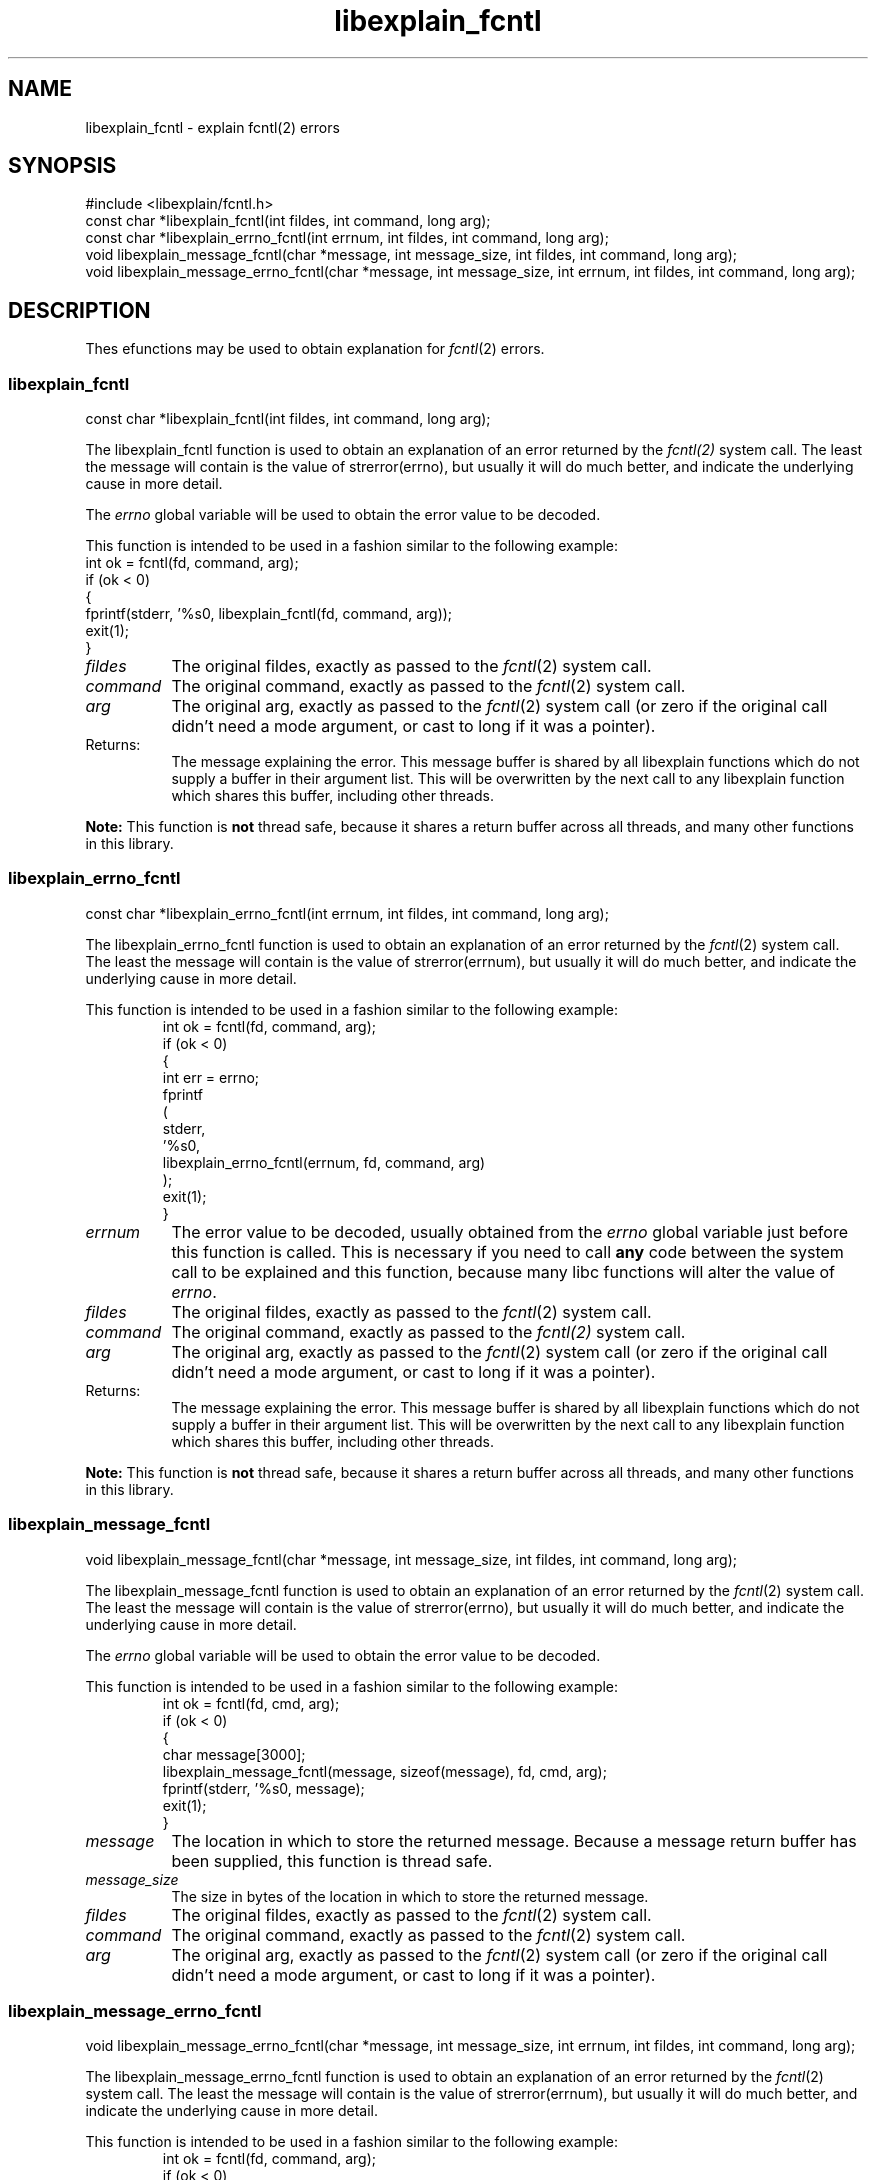 .\"
.\" libexplain - Explain errno values returned by libc functions
.\" Copyright (C) 2008 Peter Miller
.\" Written by Peter Miller <millerp@canb.auug.org.au>
.\"
.\" This program is free software; you can redistribute it and/or modify
.\" it under the terms of the GNU General Public License as published by
.\" the Free Software Foundation; either version 3 of the License, or
.\" (at your option) any later version.
.\"
.\" This program is distributed in the hope that it will be useful,
.\" but WITHOUT ANY WARRANTY; without even the implied warranty of
.\" MERCHANTABILITY or FITNESS FOR A PARTICULAR PURPOSE.  See the GNU
.\" General Public License for more details.
.\"
.\" You should have received a copy of the GNU General Public License
.\" along with this program. If not, see <http://www.gnu.org/licenses/>.
.\"
.ds n) libexplain_fcntl
.TH libexplain_fcntl 3
.SH NAME
libexplain_fcntl \- explain fcntl(2) errors
.XX "libexplain_fcntl(3)" "explain fcntl(2) errors"
.SH SYNOPSIS
#include <libexplain/fcntl.h>
.br
const char *libexplain_fcntl(int fildes, int command, long arg);
.br
const char *libexplain_errno_fcntl(int errnum, int fildes, int command,
long arg);
.br
void libexplain_message_fcntl(char *message, int message_size, int fildes,
int command, long arg);
.br
void libexplain_message_errno_fcntl(char *message, int message_size,
int errnum, int fildes, int command, long arg);
.SH DESCRIPTION
Thes efunctions may be used to obtain explanation
for \f[I]fcntl\fP(2) errors.
.\" ------------------------------------------------------------------------
.SS libexplain_fcntl
const char *libexplain_fcntl(int fildes, int command, long arg);
.PP
The libexplain_fcntl function is used to obtain an explanation of an
error returned by the \f[I]fcntl(2)\fP system call. The least the
message will contain is the value of \f[CW]strerror(errno)\fP, but
usually it will do much better, and indicate the underlying cause in
more detail.
.PP
The \f[I]errno\fP global variable will be used to obtain the error value
to be decoded.
.PP
This function is intended to be used in a fashion similar to the
following example:
.rS
.ft CR
.nf
int ok = fcntl(fd, command, arg);
if (ok < 0)
{
    fprintf(stderr, '%s\n', libexplain_fcntl(fd, command, arg));
    exit(1);
}
.fi
.ft R
.RE
.TP 8n
\f[I]fildes\fP
The original fildes, exactly as passed to the \f[I]fcntl\fP(2) system call.
.TP 8n
\f[I]command\fP
The original command, exactly as passed to the \f[I]fcntl\fP(2) system call.
.TP 8n
\f[I]arg\fP
The original arg, exactly as passed to the \f[I]fcntl\fP(2) system call
(or zero if the original call didn't need a mode argument,
or cast to long if it was a pointer).
.TP 8n
Returns:
The message explaining the error.  This message buffer is shared by all
libexplain functions which do not supply a buffer in their argument
list.  This will be overwritten by the next call to any libexplain
function which shares this buffer, including other threads.
.PP
\f[B]Note:\fP
This function is \f[B]not\fP thread safe, because it shares a return
buffer across all threads, and many other functions in this library.
.\" ------------------------------------------------------------------------
.SS libexplain_errno_fcntl
const char *libexplain_errno_fcntl(int errnum, int fildes, int command,
long arg);
.PP
The libexplain_errno_fcntl function is used to obtain an explanation of
an error returned by the \f[I]fcntl\fP(2) system call.  The least the message
will contain is the value of \f[CW]strerror(errnum)\fP, but usually it will do
much better, and indicate the underlying cause in more detail.
.PP
This function is intended to be used in a fashion similar to the
following example:
.RS
.ft CR
.nf
int ok = fcntl(fd, command, arg);
if (ok < 0)
{
    int err = errno;
    fprintf
    (
        stderr,
        '%s\n',
        libexplain_errno_fcntl(errnum, fd, command, arg)
    );
    exit(1);
}
.fi
.ft R
.RE
.TP 8n
\f[I]errnum\fP
The error value to be decoded, usually obtained from the \f[I]errno\fP
global variable just before this function is called.  This is necessary
if you need to call \f[B]any\fP code between the system call to be
explained and this function, because many libc functions will alter the
value of \f[I]errno\fP.
.TP 8n
\f[I]fildes\fP
The original fildes, exactly as passed to the \f[I]fcntl\fP(2) system call.
.TP 8n
\f[I]command\fP
The original command, exactly as passed to the \f[I]fcntl(2)\fP system call.
.TP 8n
\f[I]arg\fP
The original arg, exactly as passed to the \f[I]fcntl\fP(2) system call
(or zero if the original call didn't need a mode argument,
or cast to long if it was a pointer).
.TP 8n
Returns:
The message explaining the error.  This message buffer is shared by all
libexplain functions which do not supply a buffer in their argument
list.  This will be overwritten by the next call to any libexplain
function which shares this buffer, including other threads.
.PP
\f[B]Note:\fP
This function is \f[B]not\fP thread safe, because it shares a return
buffer across all threads, and many other functions in this library.
.\" ------------------------------------------------------------------------
.SS libexplain_message_fcntl
void libexplain_message_fcntl(char *message, int message_size, int fildes,
int command, long arg);
.PP
The libexplain_message_fcntl function is used to obtain an explanation
of an error returned by the \f[I]fcntl\fP(2) system call.  The least
the message will contain is the value of \f[CW]strerror(errno)\fP, but
usually it will do much better, and indicate the underlying cause in
more detail.
.PP
The \f[I]errno\fP global variable will be used to obtain the error value
to be decoded.
.PP
This function is intended to be used in a fashion similar to the
following example:
.RS
.ft CR
.nf
 int ok = fcntl(fd, cmd, arg);
if (ok < 0)
{
    char message[3000];
    libexplain_message_fcntl(message, sizeof(message), fd, cmd, arg);
    fprintf(stderr, '%s\n', message);
    exit(1);
}
.fi
.ft R
.RE
.TP 8n
\f[I]message\fP
The location in which to store the returned message.  Because a message
return buffer has been supplied, this function is thread safe.
.TP 8n
\f[I]message_size\fP
The size in bytes of the location in which to store the returned message.
.TP 8n
\f[I]fildes\fP
The original fildes, exactly as passed to the \f[I]fcntl\fP(2) system call.
.TP 8n
\f[I]command\fP
The original command, exactly as passed to the \f[I]fcntl\fP(2) system call.
.TP 8n
\f[I]arg\fP
The original arg, exactly as passed to the \f[I]fcntl\fP(2) system call
(or zero if the original call didn't need a mode argument,
or cast to long if it was a pointer).
.\" ------------------------------------------------------------------------
.SS libexplain_message_errno_fcntl
void libexplain_message_errno_fcntl(char *message, int message_size,
int errnum, int fildes, int command, long arg);
.PP
The libexplain_message_errno_fcntl function is used to obtain
an explanation of an error returned by the \f[I]fcntl\fP(2)
system call.  The least the message will contain is the value of
\f[CW]strerror(errnum)\fP, but usually it will do much better, and
indicate the underlying cause in more detail.
.PP
This function is intended to be used in a fashion similar to the
following example:
.RS
.ft CR
.nf
int ok = fcntl(fd, command, arg);
if (ok < 0)
{
    int errnum = errno;
    char message[3000];
    libexplain_message_fcntl(message, sizeof(message), errnum, fd,
        command, arg);
    fprintf(stderr, '%s\n', message);
    exit(1);
}
.fi
.ft R
.RE
.TP 8n
\f[I]message\fP
The location in which to store the returned message.  Because a message
return buffer has been supplied, this function is thread safe.
.TP 8n
\f[I]message_size\fP
The size in bytes of the location in which to store the returned message.
.TP 8n
\f[I]errnum\fP
The error value to be decoded, usually obtained from the \f[I]errno\fP
global variable just before this function is called.  This is necessary
if you need to call \f[B]any\fP code between the system call to be
explained and this function, because many libc functions will alter the
value of \f[I]errno\fP.
.TP 8n
\f[I]fildes\fP
The original fildes, exactly as passed to the \f[I]fcntl\fP(2) system call.
.TP 8n
\f[I]command\fP
The original command, exactly as passed to the \f[I]fcntl\fP(2) system call.
.TP 8n
\f[I]arg\fP
The original arg, exactly as passed to the \f[I]fcntl\fP(2) system call
(or zero if the original call didn't need a mode argument,
or cast to long if it was a pointer).
.\" ------------------------------------------------------------------------
.SH COPYRIGHT
.if n .ds C) (C)
.if t .ds C) \(co
libexplain version \*(v)
.br
Copyright \*(C) 2008 Peter Miller
.SH AUTHOR
Written by Peter Miller <millerp@canb.auug.org.au>

